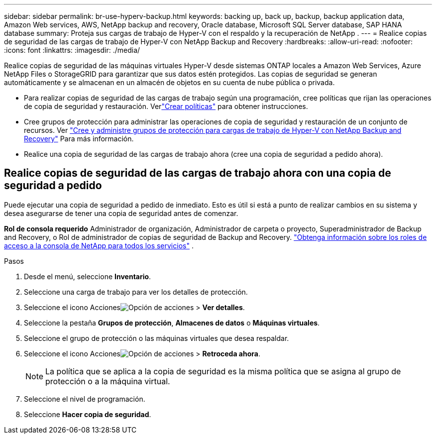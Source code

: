 ---
sidebar: sidebar 
permalink: br-use-hyperv-backup.html 
keywords: backing up, back up, backup, backup application data, Amazon Web services, AWS, NetApp backup and recovery, Oracle database, Microsoft SQL Server database, SAP HANA database 
summary: Proteja sus cargas de trabajo de Hyper-V con el respaldo y la recuperación de NetApp . 
---
= Realice copias de seguridad de las cargas de trabajo de Hyper-V con NetApp Backup and Recovery
:hardbreaks:
:allow-uri-read: 
:nofooter: 
:icons: font
:linkattrs: 
:imagesdir: ./media/


[role="lead"]
Realice copias de seguridad de las máquinas virtuales Hyper-V desde sistemas ONTAP locales a Amazon Web Services, Azure NetApp Files o StorageGRID para garantizar que sus datos estén protegidos. Las copias de seguridad se generan automáticamente y se almacenan en un almacén de objetos en su cuenta de nube pública o privada.

* Para realizar copias de seguridad de las cargas de trabajo según una programación, cree políticas que rijan las operaciones de copia de seguridad y restauración. Verlink:br-use-policies-create.html["Crear políticas"] para obtener instrucciones.
* Cree grupos de protección para administrar las operaciones de copia de seguridad y restauración de un conjunto de recursos. Ver link:br-use-hyper-v-protection-groups.html["Cree y administre grupos de protección para cargas de trabajo de Hyper-V con NetApp Backup and Recovery"] Para más información.
* Realice una copia de seguridad de las cargas de trabajo ahora (cree una copia de seguridad a pedido ahora).




== Realice copias de seguridad de las cargas de trabajo ahora con una copia de seguridad a pedido

Puede ejecutar una copia de seguridad a pedido de inmediato.  Esto es útil si está a punto de realizar cambios en su sistema y desea asegurarse de tener una copia de seguridad antes de comenzar.

*Rol de consola requerido* Administrador de organización, Administrador de carpeta o proyecto, Superadministrador de Backup and Recovery, o Rol de administrador de copias de seguridad de Backup and Recovery. https://docs.netapp.com/us-en/console-setup-admin/reference-iam-predefined-roles.html["Obtenga información sobre los roles de acceso a la consola de NetApp para todos los servicios"^] .

.Pasos
. Desde el menú, seleccione *Inventario*.
. Seleccione una carga de trabajo para ver los detalles de protección.
. Seleccione el icono Accionesimage:../media/icon-action.png["Opción de acciones"] > *Ver detalles*.
. Seleccione la pestaña *Grupos de protección*, *Almacenes de datos* o *Máquinas virtuales*.
. Seleccione el grupo de protección o las máquinas virtuales que desea respaldar.
. Seleccione el icono Accionesimage:../media/icon-action.png["Opción de acciones"] > *Retroceda ahora*.
+

NOTE: La política que se aplica a la copia de seguridad es la misma política que se asigna al grupo de protección o a la máquina virtual.

. Seleccione el nivel de programación.
. Seleccione *Hacer copia de seguridad*.

